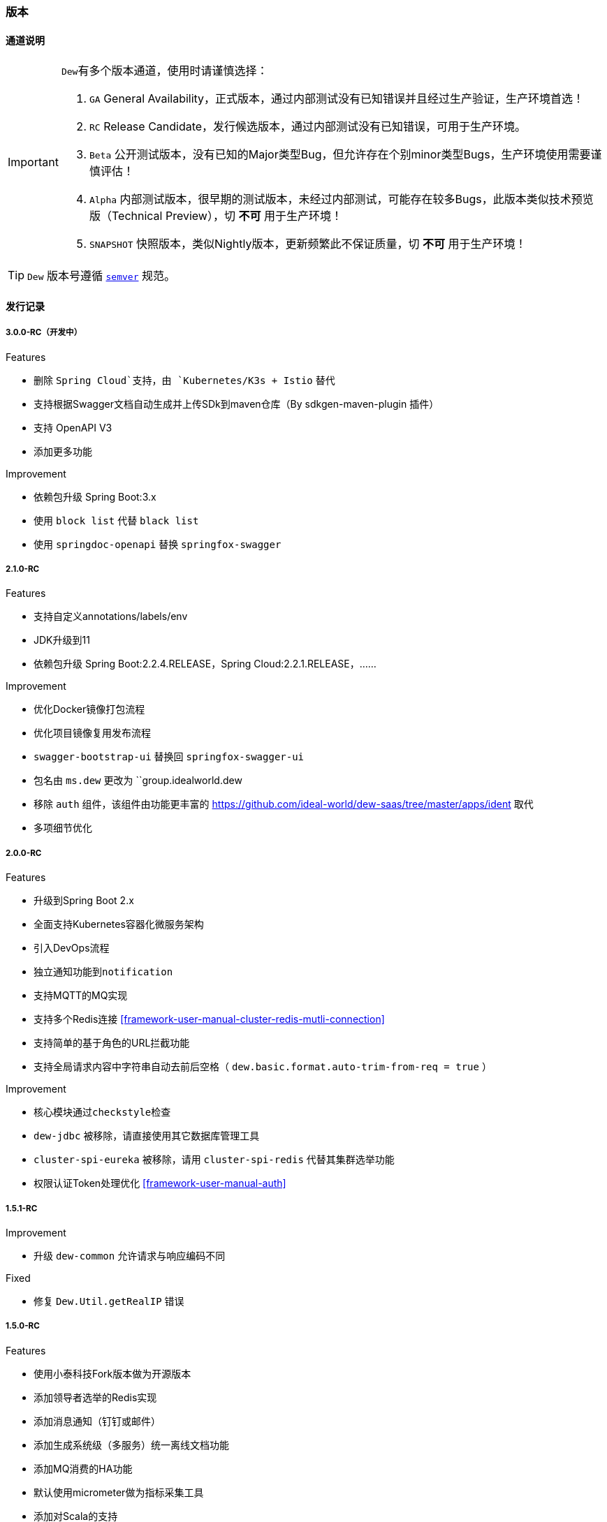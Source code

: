 ifndef::imagesdir[:imagesdir: ./docs/src/main/asciidoc/]

=== 版本

==== 通道说明

[IMPORTANT]
=====
``Dew``有多个版本通道，使用时请谨慎选择：

. `GA` General Availability，正式版本，通过内部测试没有已知错误并且经过生产验证，生产环境首选！
. `RC` Release Candidate，发行候选版本，通过内部测试没有已知错误，可用于生产环境。
. `Beta` 公开测试版本，没有已知的Major类型Bug，但允许存在个别minor类型Bugs，生产环境使用需要谨慎评估！
. `Alpha` 内部测试版本，很早期的测试版本，未经过内部测试，可能存在较多Bugs，此版本类似技术预览版（Technical Preview），切 *不可* 用于生产环境！
. `SNAPSHOT` 快照版本，类似Nightly版本，更新频繁此不保证质量，切 *不可* 用于生产环境！
=====

TIP: ``Dew`` 版本号遵循 https://semver.org/[``semver``] 规范。

==== 发行记录

===== 3.0.0-RC（开发中）

.Features

* 删除 `Spring Cloud`支持，由 `Kubernetes/K3s + Istio` 替代
* 支持根据Swagger文档自动生成并上传SDk到maven仓库（By sdkgen-maven-plugin 插件）
* 支持 OpenAPI V3
* 添加更多功能

.Improvement

* 依赖包升级 Spring Boot:3.x
* 使用 `block list` 代替 `black list`
* 使用 `springdoc-openapi` 替换 `springfox-swagger`

===== 2.1.0-RC

.Features

* 支持自定义annotations/labels/env
* JDK升级到11
* 依赖包升级 Spring Boot:2.2.4.RELEASE，Spring Cloud:2.2.1.RELEASE，……

.Improvement

* 优化Docker镜像打包流程
* 优化项目镜像复用发布流程
* ``swagger-bootstrap-ui`` 替换回 ``springfox-swagger-ui``
* 包名由 ``ms.dew`` 更改为 ``group.idealworld.dew
* 移除 ``auth`` 组件，该组件由功能更丰富的 https://github.com/ideal-world/dew-saas/tree/master/apps/ident 取代
* 多项细节优化

===== 2.0.0-RC

.Features

* 升级到Spring Boot 2.x
* 全面支持Kubernetes容器化微服务架构
* 引入DevOps流程
* 独立通知功能到``notification``
* 支持MQTT的MQ实现
* 支持多个Redis连接 <<framework-user-manual-cluster-redis-mutli-connection>>
* 支持简单的基于角色的URL拦截功能
* 支持全局请求内容中字符串自动去前后空格（ ``dew.basic.format.auto-trim-from-req = true`` ）

.Improvement

* 核心模块通过``checkstyle``检查
* ``dew-jdbc`` 被移除，请直接使用其它数据库管理工具
* ``cluster-spi-eureka`` 被移除，请用 ``cluster-spi-redis`` 代替其集群选举功能
* 权限认证Token处理优化 <<framework-user-manual-auth>>

.迁移指南见 <<dew-2-migration-guide>>

===== 1.5.1-RC

.Improvement

* 升级 ``dew-common`` 允许请求与响应编码不同

.Fixed

* 修复 ``Dew.Util.getRealIP`` 错误

===== 1.5.0-RC

.Features

* 使用小泰科技Fork版本做为开源版本
* 添加领导者选举的Redis实现
* 添加消息通知（钉钉或邮件）
* 添加生成系统级（多服务）统一离线文档功能
* 添加MQ消费的HA功能
* 默认使用micrometer做为指标采集工具
* 添加对Scala的支持

.Improvement

* 分布式锁中删除lock、lockWithFun操作
* 分布式锁由可重入改为不可重入
* redis增加hash incr操作 和 hash decr操作
* 增加swagger-bootstrap-ui，优化swaggerUI的显示
* spring-boot升级至1.5.13.RELEASE版本
* spring-cloud升级到Edgware.SR4版本
* dew-common升级到1.4.7版本
* boot-starter默认启用HTTP服务
* 移除ShardingJDBC的内容
* 移除服务脚手架功能
* 移除mybatis-starter模块
* 暂时移除Dew JDBC模块

.Fixed

* 修复指标采集内存溢出问题

.迁移指南（从1.3.4-RC到此版本）

* 配置变更： 拆分``dew.cluster.dist`` 为 ``dew.cluster.lock``和``dew.cluster.map``
* 配置变更： ``dew.cluster.election.config.election-period-sec`` to ``dew.cluster.config.election-period-sec``
* 功能变更： 领导者选举、分布式锁、分布式Map的实例化方式由 ``dew.cluster.election/lock/map`` 修改成 ``dew.cluster.election/lock/map.instance(...)``
* 功能变更： 领导者选举``isLeader``接口需要等待选举产生后再返回（之前逻辑是每次启动时会设置成false再执行选举）
* 功能变更： 相同``Dew.Info.instance``的实例在选举过期周期内重启任能保持原先状态
* 功能变更： 移除服务脚手架，需要手工添加需要的接口服务
* 功能变更： 移除mybatis-starter模块，请使用mybatis官方方案
* 功能变更： swagger-ui.html 变更成 doc.html
* 功能变更： ``Dew.Info.instance``由``UUID``修改成``服务名@Profile@IP:端口``
* 功能变更： 升级后的Tomcat版本不支持Host中带有'_'这种非规范符号

===== 1.3.4-RC

.Features

* rabbitmq 增加topic exchange

===== 1.3.2-RC

.Features

* 去掉logback-es依赖，使用logstash从日志文件进行采集

===== 1.3.1-RC

.Fixed

* #93 修复mybatis-starter对于sharding-jdbc数据源的强制加载

===== 1.3.0-RC

.Features

* #87 局部使用sharding-jdbc，mybatis实现，增加mybatis-starter模块
* #89 支持配置提示
* #91 Dew实例加载机制优化

.Improvement

* #82 metrics指标增加线程、内存、cpu、磁盘等统计
* #86 ErrorController增加zuul日志追踪支持

.Fixed
* #92 修复logback-elasticsearch日志压力过大时导致的内存泄漏

.升级指南

. 修改pom.xml中dew版本号为1.3.0-RC
. 1.3.0-RC版本中已移除启动类配置，直接用``@SpringBootApplication``或``@SpringCloudApplication``
. 启动类需要的注解不要忘记自行添加，如``@EnableTransactionManagement``、`@EnableScheduling`
. 新增的mybatis-starter模块，详见使用说明

===== 1.2.2-RC

.Fixed

* #45 邮件通知修正
* #85 日志配置优化

===== 1.2.1-RC

.Fixed

* #38 RabbitMQ消息未设置持久化
* 使用 统一响应——协议无关 类型时，降级HTTP状态码改为500

===== 1.2.0-RC

.Features

* #75 添加幂等处理功能， #77 可选策略类型Bloom Filter尚在开发中
* #72 实现针对服务整体及每个接口的TPS、最大/平均/90%响应时间Metrics统计

.Improvement

* #68 支持自定义离线文档文件名
* #70 更友好地获取本机Host
* #76 cluster.cache 支持更多类型的操作
* #53 统一响应——协议无关 降级由 `1000` 改成 `555` 以提升兼容性
* #79 增加是否启用默认文档配置
* #80 增加注解启用Dew功能
* Swagger文档去除全局token参数

.Fixed

* #43 swagger2markup-maven-plugin 在使用 spring.content-path 无效

.从 `1.1.0-RC` 迁移到 `1.2.0-RC`

. 使用 `统一响应——协议无关` 类型时，UI端由原来只需要获取200状态下的数据改成需要获取 200 和 555 状态下的数据，两者对UI端没有区别。( @See https://rep.360taihe.com/csp/dew-framework/issues/53 )

===== 1.1.0-RC

.Features

* [功能] #45 支持服务调用（ `Hystrix` ）异常邮件通知
* [功能] #51 适配新版 `用户权限中心` SDK
* [功能] #59 #49 #15 统一日志规范，适配 `sleuth` 日志到 `ES`

.Improvement

* [优化] #53 统一响应——协议无关 类型的http返回码由统一的200改成 `200` 或 `1000` ，前者表示操作成功或不需要降级的错误，后者表示需要做降级（Hystrix fallback）的错误
* [优化] #50 `Dew JDBC` 更好地支持没有 `Entity` 注解的对象
* [优化] #52 对于java8时间，url参数转换支持String转LocalDateTime,LocalDate、LocalTime,long转LocalDateTime(但json数据不支持)，long转Instant
* [优化] #55 #58 其它一些优化

.Fixed

.从 `1.1.0-beta1` 迁移到 `1.1.0-RC`

. 使用 `统一响应——协议无关` 类型时，UI端由原来只需要获取200状态下的数据改成需要获取 200 和 1000 状态下的数据，两者对UI端没有区别。( @See https://rep.360taihe.com/csp/dew-framework/issues/53 )

===== 1.1.0-beta1

.Features

* [功能] #19 支持局部 `ShardingJDBC`(由于ShardingJDBC 2.0还未RC，测试发现存在较多问题，此功能需要等待官方RC)

.Improvement

* [优化] 支持Java8时间处理
* [优化] #34 模块Spring化，`boot-core` 更名为 `boot-starter` , `cloud-core` 更名为 `cloud-starter`
* [优化] #40 `Dew JDBC` 独立成 `jdbc-starter` , 确保核心模块 `boot-starter` 更轻量
* [优化] `Dew JDBC` 性能优化
* [文档] #47 添加性能调优章节

.Fixed

* [修正] 统一错误拦截返回指定为 `MediaType=APPLICATION_JSON_UTF8` 以解决 `Feign` 调用解码错误

.从 `1.0.0-RC/betaX` 迁移到 `1.1.0`

`1.1.0` 修正了 `1.0.0` 版本的几个设计缺陷，需要做如下的迁移操作：

* Maven: `Dew` 框架的版本修正成 `1.1.0-X`，目前是 `1.1.0-beta1`
* Maven: `boot-core` 更名为 `boot-starter` , `cloud-core` 更名为 `cloud-starter`
* 核心代码: `com.tairanchina.csp.dew.Dew` 包路径改成 `com.tairanchina.csp.dew.Dew`
* `Dew JDBC` 模块（使用MyBatis等其它持久化框架的项目可以忽略）
**  `SafeEntity` 的创建/更新时间 由 `Date` 换成了 `LocalDateTime`
**  所有 `entity` 包 迁移到 `com.tairanchina.csp.dew.jdbc.entity`
**  使用 `JdbcTemplate` 原生方法时 原来是： `Dew.ds().jdbc.xx` ，需要修改成 `((DewDS)Dew.ds).jdbc.xx`

===== 1.0.0-RC

.Features

* [功能]支持新版用户权限中心认证适配(* 新版用户权限中心Release后，此功能代码会有一定变更)
* [功能]新增SqlBuilder用于快速构建SQL语句
* [移除]由于 Spring Cloud Thrift RPC 测试不够充分，此版本中暂时移除

.Improvement

* [功能]支持rabbit confirm(单条)模式

  ((RabbitClusterMQ)Dew.cluster.mq).publish(String topic, String message, boolean confirm)
  ((RabbitClusterMQ)Dew.cluster.mq).request(String address, String message, boolean confirm)

* [功能]支持 `EnabledColumn` 结果反转，EnabledColumn用于标识是否启用状态的注解，默认是true是否用，false是禁用，但有些情况下状态字段会使用`del_flag`表示是否删除，这时需要设置结果反转
* [功能]统一Body及Url Path/Query的异常捕获
* [功能] `tryLock` 支持重入
* [测试]引入 `embedded redis` 以支持单元测试
* [文档]添加 以宠物商店为例的 `新手入门` 章节
* [修改]原 `dew.dao.base-package` 改成 `dew.jdbc.base-packages` 支持多个路径

.Fixed

* 修正Redis锁 `Unlock` 处理的线程问题
* 修正jacoco单元测试覆盖率偏少的问题

===== 1.0.0-beta5

.Features

* 添加服务调用限制（可定义A服务不允许B服务调用，防止服务双向依赖） e.g.

 dew.security.exclude-services:
  - serviceB
  - serviceC

* 添加对Thrift的支持
* 支持集群Leader Election（非严格模式）
* 整合Spring Boot Cache

.Improvement

* 优化CURD脚手架
* 支持UUID形式的主键
* 优化注解自定义查询（ `@Select` ），通过测试
* 支持自定义异常配置，见 `异常处理` 章节
* 添加Bean分组校验说明，见 `异常处理` 章节
* 添加 `Sonar` 代码质量检查，配置 `sonar.host.url` 执行 `mvn clean verify sonar:sonar`
* 【需要迁移】使用Druid数据库连接池（注意数据库连接配置变更）
* 【需要迁移】删除 `DaoImpl` 兼容性类
* 【需要迁移】将 `Dew.e` 移到 `Dew.E.e`，添加 `Dew.E.checkXX`异常检查方法，见 `异常处理` 章节

.Fixed

* 修正事务失败，重试成功后还是被回滚的问题

===== 1.0.0-beta4

.Features

* 整合 `Spring boot admin` 与 `Turbine`，可直观的监控各个性能及访问指标

* 添加实验功能：使用注解自定义查询（ `@Select` ）

.Improvement

* 添加了几个自定义验证方式
* 添加性能测试报告
* 移除 `DaoImpl` ，改用接口 `DewDao`

WARNING: 为确保兼容， `DaoImpl` 在这一版本中未物理移除，如有条件请迁移至 `DewDao`

.Fixed

===== 1.0.0-beta3

.Features

. Cluster的MQ添加RabbitMQ SPI

.Improvement

. 支持自定义http错误码( `Dew.e(String code, E ex, StandardCode customHttpCode)` )
. 对加了字段校验(@Valid)的对象，如果检验失败会返回错误详细
. 开放将ResultSet转成对象的方法( `ds.convertRsToObj(Map<String, Object> rs, Class<E> entityClazz)` )

.Fixed

===== 1.0.0-Beta2

.Features

. 支持生成Html及PDF版本的离线文档

.Improvement

. 添加Dubbo整合示例，提供Dubbo服务提供无法处理`声明式事务`的方案
. 完善文档并改用asciidoc格式
. 统一依赖管理
. `parent` 中添加公司maven库
. Hazelcast Client升级到3.8.2
. Dew-Common升级到1.3.7

.Fixed

===== 1.0.0-beta1

.Features

. 多数据源支持，详见说明文档`多数据源支持`章节

IMPORTANT: 原`Dew.ds.xx`接口弃用，改为`Dew.ds().xx`，如需要使用其它数据源请使用`Dew.ds(&lt;DS Name&gt;).xx`

.Improvement

. 新增`mybatisplus-example`
. 改善`Swagger`文档支持
. 新增销毁时间支持：`boolean tryLock(long waitMillSec, long leaseMillSec)`
. 锁的等待、销毁时间单位由原来的`秒`改成`毫秒`

.Fixed

. 修正`tryLock`锁（`Redis`实现），锁被其它线程或JVM占用时等待时间的计算错误
